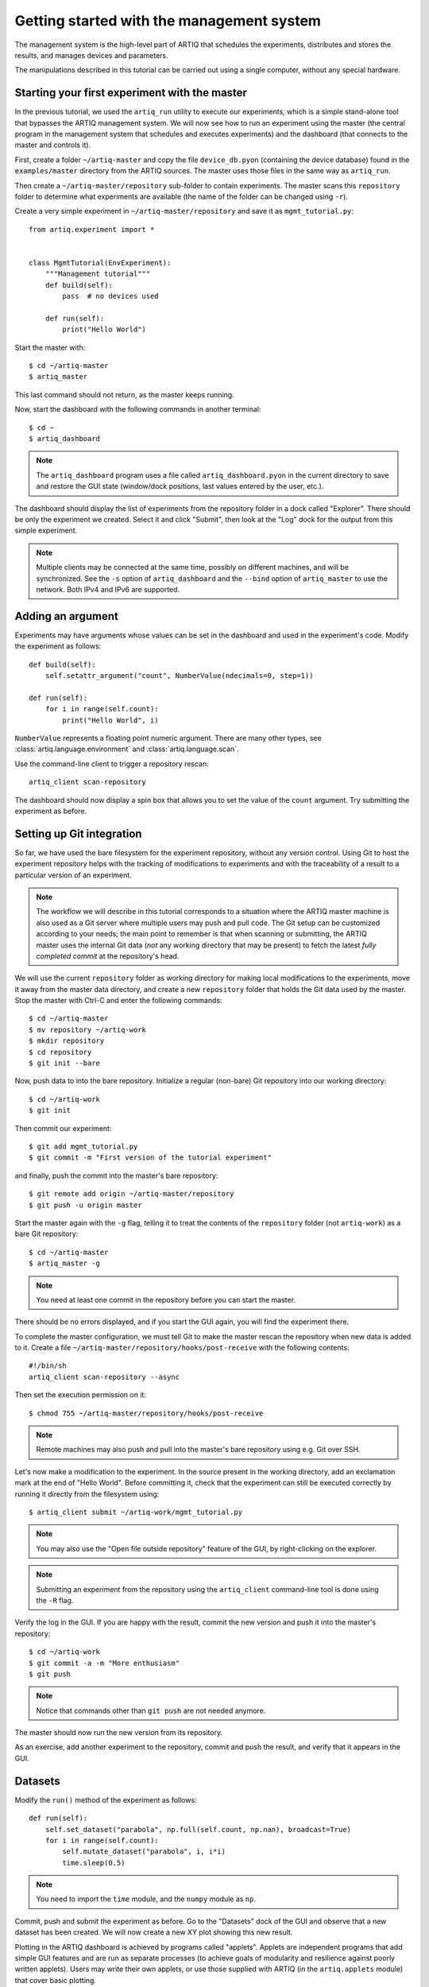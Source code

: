 Getting started with the management system
==========================================

The management system is the high-level part of ARTIQ that schedules the experiments, distributes and stores the results, and manages devices and parameters.

The manipulations described in this tutorial can be carried out using a single computer, without any special hardware.

Starting your first experiment with the master
----------------------------------------------

In the previous tutorial, we used the ``artiq_run`` utility to execute our experiments, which is a simple stand-alone tool that bypasses the ARTIQ management system. We will now see how to run an experiment using the master (the central program in the management system that schedules and executes experiments) and the dashboard (that connects to the master and controls it).

First, create a folder ``~/artiq-master`` and copy the file ``device_db.pyon`` (containing the device database) found in the ``examples/master`` directory from the ARTIQ sources. The master uses those files in the same way as ``artiq_run``.

Then create a ``~/artiq-master/repository`` sub-folder to contain experiments. The master scans this ``repository`` folder to determine what experiments are available (the name of the folder can be changed using ``-r``).

Create a very simple experiment in ``~/artiq-master/repository`` and save it as ``mgmt_tutorial.py``: ::

    from artiq.experiment import *


    class MgmtTutorial(EnvExperiment):
        """Management tutorial"""
        def build(self):
            pass  # no devices used

        def run(self):
            print("Hello World")


Start the master with: ::
    
    $ cd ~/artiq-master
    $ artiq_master

This last command should not return, as the master keeps running.

Now, start the dashboard with the following commands in another terminal: ::

    $ cd ~
    $ artiq_dashboard

.. note:: The ``artiq_dashboard`` program uses a file called ``artiq_dashboard.pyon`` in the current directory to save and restore the GUI state (window/dock positions, last values entered by the user, etc.).

The dashboard should display the list of experiments from the repository folder in a dock called "Explorer". There should be only the experiment we created. Select it and click "Submit", then look at the "Log" dock for the output from this simple experiment.

.. note:: Multiple clients may be connected at the same time, possibly on different machines, and will be synchronized. See the ``-s`` option of ``artiq_dashboard`` and the ``--bind`` option of ``artiq_master`` to use the network. Both IPv4 and IPv6 are supported.

Adding an argument
------------------

Experiments may have arguments whose values can be set in the dashboard and used in the experiment's code. Modify the experiment as follows: ::


    def build(self):
        self.setattr_argument("count", NumberValue(ndecimals=0, step=1))

    def run(self):
        for i in range(self.count):
            print("Hello World", i)


``NumberValue`` represents a floating point numeric argument. There are many other types, see :class:`artiq.language.environment` and :class:`artiq.language.scan`.

Use the command-line client to trigger a repository rescan: ::

    artiq_client scan-repository

The dashboard should now display a spin box that allows you to set the value of the ``count`` argument. Try submitting the experiment as before.

Setting up Git integration
--------------------------

So far, we have used the bare filesystem for the experiment repository, without any version control. Using Git to host the experiment repository helps with the tracking of modifications to experiments and with the traceability of a result to a particular version of an experiment.

.. note:: The workflow we will describe in this tutorial corresponds to a situation where the ARTIQ master machine is also used as a Git server where multiple users may push and pull code. The Git setup can be customized according to your needs; the main point to remember is that when scanning or submitting, the ARTIQ master uses the internal Git data (*not* any working directory that may be present) to fetch the latest *fully completed commit* at the repository's head.

We will use the current ``repository`` folder as working directory for making local modifications to the experiments, move it away from the master data directory, and create a new ``repository`` folder that holds the Git data used by the master. Stop the master with Ctrl-C and enter the following commands: ::

    $ cd ~/artiq-master
    $ mv repository ~/artiq-work
    $ mkdir repository
    $ cd repository
    $ git init --bare

Now, push data to into the bare repository. Initialize a regular (non-bare) Git repository into our working directory: ::

    $ cd ~/artiq-work
    $ git init    

Then commit our experiment: ::

    $ git add mgmt_tutorial.py
    $ git commit -m "First version of the tutorial experiment"

and finally, push the commit into the master's bare repository: ::

    $ git remote add origin ~/artiq-master/repository
    $ git push -u origin master

Start the master again with the ``-g`` flag, telling it to treat the contents of the ``repository`` folder (not ``artiq-work``) as a bare Git repository: ::

    $ cd ~/artiq-master
    $ artiq_master -g

.. note:: You need at least one commit in the repository before you can start the master.

There should be no errors displayed, and if you start the GUI again, you will find the experiment there.

To complete the master configuration, we must tell Git to make the master rescan the repository when new data is added to it. Create a file ``~/artiq-master/repository/hooks/post-receive`` with the following contents: ::

   #!/bin/sh
   artiq_client scan-repository --async

Then set the execution permission on it: ::

   $ chmod 755 ~/artiq-master/repository/hooks/post-receive

.. note:: Remote machines may also push and pull into the master's bare repository using e.g. Git over SSH.

Let's now make a modification to the experiment. In the source present in the working directory, add an exclamation mark at the end of "Hello World". Before committing it, check that the experiment can still be executed correctly by running it directly from the filesystem using: ::

    $ artiq_client submit ~/artiq-work/mgmt_tutorial.py

.. note:: You may also use the "Open file outside repository" feature of the GUI, by right-clicking on the explorer.

.. note:: Submitting an experiment from the repository using the ``artiq_client`` command-line tool is done using the ``-R`` flag.

Verify the log in the GUI. If you are happy with the result, commit the new version and push it into the master's repository: ::

    $ cd ~/artiq-work
    $ git commit -a -m "More enthusiasm"
    $ git push

.. note:: Notice that commands other than ``git push`` are not needed anymore.

The master should now run the new version from its repository.

As an exercise, add another experiment to the repository, commit and push the result, and verify that it appears in the GUI.

Datasets
--------

Modify the ``run()`` method of the experiment as follows: ::

    def run(self):
        self.set_dataset("parabola", np.full(self.count, np.nan), broadcast=True)
        for i in range(self.count):
            self.mutate_dataset("parabola", i, i*i)
            time.sleep(0.5)

.. note:: You need to import the ``time`` module, and the ``numpy`` module as ``np``.

Commit, push and submit the experiment as before. Go to the "Datasets" dock of the GUI and observe that a new dataset has been created. We will now create a new XY plot showing this new result.

Plotting in the ARTIQ dashboard is achieved by programs called "applets". Applets are independent programs that add simple GUI features and are run as separate processes (to achieve goals of modularity and resilience against poorly written applets). Users may write their own applets, or use those supplied with ARTIQ (in the ``artiq.applets`` module) that cover basic plotting.

Applets are configured through their command line to select parameters such as the names of the datasets to plot. The list of command-line options can be retrieved using the ``-h`` option; for example you can run ``python3.5 -m artiq.applets.plot_xy -h`` in a terminal.

In our case, create a new applet from the XY template by right-clicking on the applet list, and edit the applet command line so that it retrieves the ``parabola`` dataset. Run the experiment again, and observe how the points are added one by one to the plot.

After the experiment has finished executing, the results are written to a HDF5 file that resides in ``~/artiq-master/results/<date>/<hour>``. Open that file with HDFView or h5dump, and observe the data we just generated as well as the Git commit ID of the experiment (a hexadecimal hash such as ``947acb1f90ae1b8862efb489a9cc29f7d4e0c645`` that represents the data at a particular time in the Git repository). The list of Git commit IDs can be found using the ``git log`` command in ``~/artiq-work``.

.. note:: HDFView and h5dump are third-party tools not supplied with ARTIQ.

